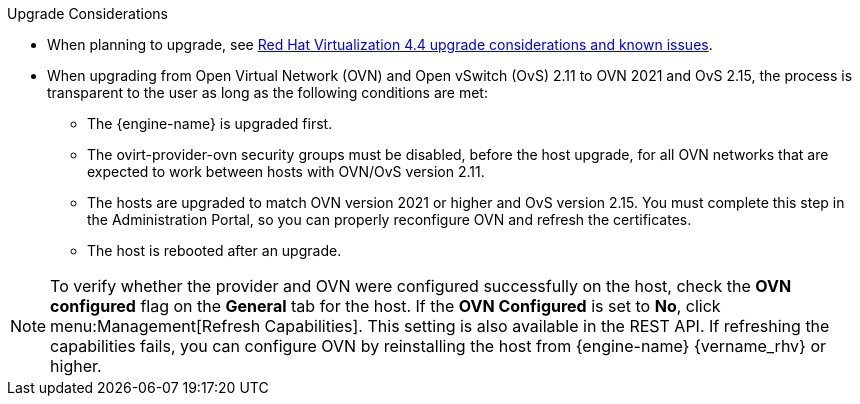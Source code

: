 //4.4 upgrade considerations
:_content-type: SNIPPET
.Upgrade Considerations

* When planning to upgrade, see link:https://access.redhat.com/articles/5268351[Red Hat Virtualization 4.4 upgrade considerations and known issues].

* When upgrading from Open Virtual Network (OVN) and Open vSwitch (OvS) 2.11 to OVN 2021 and OvS 2.15, the process is transparent to the user as long as the following conditions are met:

** The {engine-name} is upgraded first.
** The ovirt-provider-ovn security groups must be disabled, before the host upgrade, for all OVN networks that are expected to work between hosts with OVN/OvS version 2.11.
** The hosts are upgraded to match OVN version 2021 or higher and OvS version 2.15. You must complete this step in the Administration Portal, so you can properly reconfigure OVN and refresh the certificates.
** The host is rebooted after an upgrade.

====
[NOTE]
To verify whether the provider and OVN were configured successfully on the host, check the *OVN configured* flag on the *General* tab for the host. If the *OVN Configured* is set to *No*, click menu:Management[Refresh Capabilities]. This setting is also available in the REST API. If refreshing the capabilities fails, you can configure OVN by reinstalling the host from {engine-name}  {vername_rhv} or higher.
====
